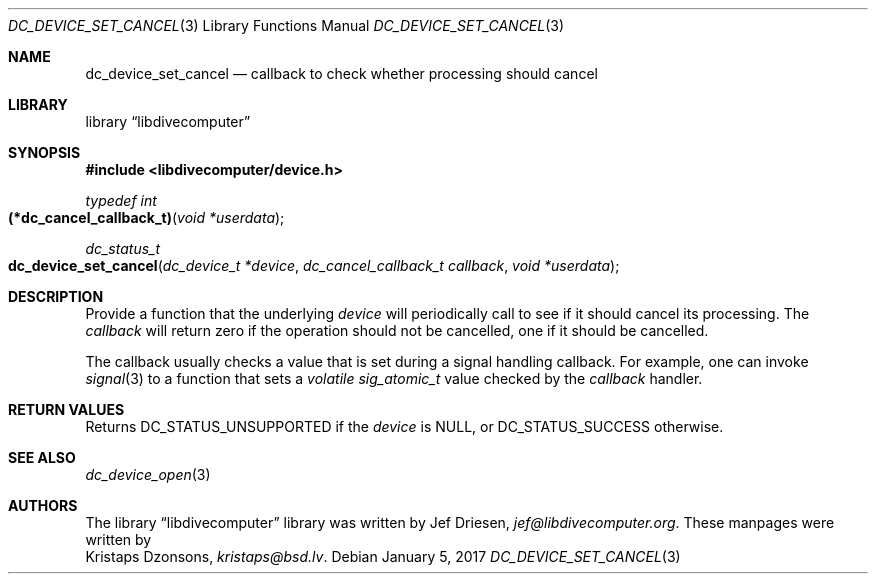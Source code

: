 .\"
.\" libdivecomputer
.\"
.\" Copyright (C) 2017 Kristaps Dzonsons <kristaps@bsd.lv>
.\"
.\" This library is free software; you can redistribute it and/or
.\" modify it under the terms of the GNU Lesser General Public
.\" License as published by the Free Software Foundation; either
.\" version 2.1 of the License, or (at your option) any later version.
.\"
.\" This library is distributed in the hope that it will be useful,
.\" but WITHOUT ANY WARRANTY; without even the implied warranty of
.\" MERCHANTABILITY or FITNESS FOR A PARTICULAR PURPOSE.  See the GNU
.\" Lesser General Public License for more details.
.\"
.\" You should have received a copy of the GNU Lesser General Public
.\" License along with this library; if not, write to the Free Software
.\" Foundation, Inc., 51 Franklin Street, Fifth Floor, Boston,
.\" MA 02110-1301 USA
.\"
.Dd January 5, 2017
.Dt DC_DEVICE_SET_CANCEL 3
.Os
.Sh NAME
.Nm dc_device_set_cancel
.Nd callback to check whether processing should cancel
.Sh LIBRARY
.Lb libdivecomputer
.Sh SYNOPSIS
.In libdivecomputer/device.h
.Ft "typedef int"
.Fo "(*dc_cancel_callback_t)"
.Fa "void *userdata"
.Fc
.Ft dc_status_t
.Fo dc_device_set_cancel
.Fa "dc_device_t *device"
.Fa "dc_cancel_callback_t callback"
.Fa "void *userdata"
.Fc
.Sh DESCRIPTION
Provide a function that the underlying
.Fa device
will periodically call to see if it should cancel its processing.
The
.Fa callback
will return zero if the operation should not be cancelled, one if it
should be cancelled.
.Pp
The callback usually checks a value that is set during a signal handling
callback.
For example, one can invoke
.Xr signal 3
to a function that sets a
.Vt "volatile sig_atomic_t"
value checked by the
.Fa callback
handler.
.Sh RETURN VALUES
Returns
.Dv DC_STATUS_UNSUPPORTED
if the
.Fa device
is
.Dv NULL ,
or
.Dv DC_STATUS_SUCCESS
otherwise.
.Sh SEE ALSO
.Xr dc_device_open 3
.Sh AUTHORS
The
.Lb libdivecomputer
library was written by
.An Jef Driesen ,
.Mt jef@libdivecomputer.org .
These manpages were written by
.An Kristaps Dzonsons ,
.Mt kristaps@bsd.lv .
